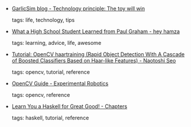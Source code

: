 #+BEGIN_COMMENT
.. link:
.. description:
.. tags: bookmarks
.. date: 2010/11/07 23:59:59
.. title: Bookmarks [2010/11/07]
.. slug: bookmarks-2010-11-07
.. category: bookmarks
#+END_COMMENT


- [[http://blog.garlicsim.org/post/1495459004/technology-principle-the-toy-will-win][GarlicSim blog - Technology principle: The toy will win]]

  tags: life, technology, tips
  



- [[http://heyhamza.com/32636134][What a High School Student Learned from Paul Graham - hey hamza]]

  tags: learning, advice, life, awesome
  



- [[http://note.sonots.com/SciSoftware/haartraining.html][Tutorial: OpenCV haartraining (Rapid Object Detection With A Cascade of Boosted Classifiers Based on Haar-like Features) - Naotoshi Seo]]

  tags: opencv, tutorial, reference
  



- [[http://cgi.cse.unsw.edu.au/~cs4411/wiki/index.php?title=OpenCV_Guide#Haar_Classifier][OpenCV Guide - Experimental Robotics]]

  tags: opencv, reference
  



- [[http://learnyouahaskell.com/chapters][Learn You a Haskell for Great Good! - Chapters]]

  tags: haskell, tutorial, reference
  


